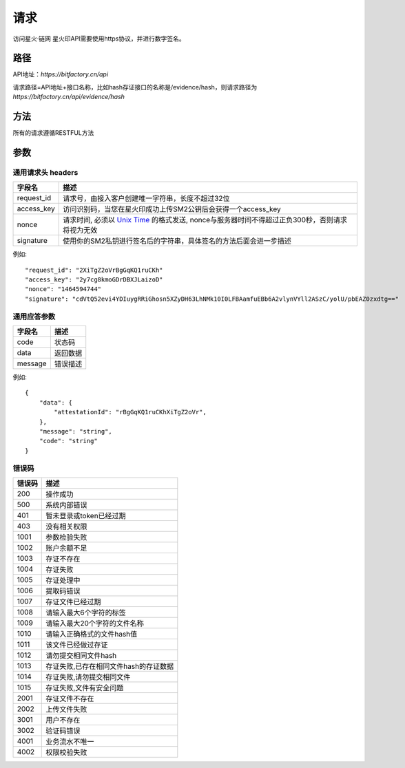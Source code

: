 请求
==============
访问星火·链网 星火印API需要使用https协议，并进行数字签名。


路径
--------------


API地址：`https://bitfactory.cn/api`

请求路径=API地址+接口名称，比如hash存证接口的名称是/evidence/hash，则请求路径为
`https://bitfactory.cn/api/evidence/hash`


方法
--------------

所有的请求遵循RESTFUL方法

参数
--------------

.. _Unix Time: https://en.wikipedia.org/wiki/Unix_time

通用请求头 headers
^^^^^^^^^^^^^^^

=================  ================================================================
字段名 				描述
=================  ================================================================
request_id         请求号，由接入客户创建唯一字符串，长度不超过32位
access_key         访问识别码，当您在星火印成功上传SM2公钥后会获得一个access_key
nonce              请求时间, 必须以 `Unix Time`_ 的格式发送, nonce与服务器时间不得超过正负300秒，否则请求将视为无效
signature          使用你的SM2私钥进行签名后的字符串，具体签名的方法后面会进一步描述
=================  ================================================================

例如::


    "request_id": "2XiTgZ2oVrBgGqKQ1ruCKh"
    "access_key": "2y7cg8kmoGDrDBXJLaizoD"
    "nonce": "1464594744"
    "signature": "cdVtQ52evi4YDIuygRRiGhosn5XZyDH63LhNMk10I0LFBAamfuEBb6A2vlynVYll2ASzC/yolU/pbEAZ0zxdtg=="



通用应答参数
^^^^^^^^^^^^^^^

=================  ================================================================
字段名 				描述
=================  ================================================================
code                 状态码
data                 返回数据
message              错误描述
=================  ================================================================

例如::

    {
        "data": {
            "attestationId": "rBgGqKQ1ruCKhXiTgZ2oVr",
        },
        "message": "string",
        "code": "string"
    }


错误码
^^^^^^^^^^^^^^^

=================  ================================================================
错误码 				 描述
=================  ================================================================
200                  操作成功
500                  系统内部错误
401                  暂未登录或token已经过期
403                  没有相关权限
1001                 参数检验失败
1002                 账户余额不足
1003                 存证不存在
1004                 存证失败
1005                 存证处理中
1006                 提取码错误
1007                 存证文件已经过期
1008                 请输入最大6个字符的标签
1009                 请输入最大20个字符的文件名称
1010                 请输入正确格式的文件hash值
1011                 该文件已经做过存证
1012                 请勿提交相同文件hash
1013                 存证失败,已存在相同文件hash的存证数据
1014                 存证失败,请勿提交相同文件
1015                 存证失败,文件有安全问题
2001                 存证文件不存在
2002                 上传文件失败
3001                 用户不存在
3002                 验证码错误
4001                 业务流水不唯一
4002                 权限校验失败
=================  ================================================================
